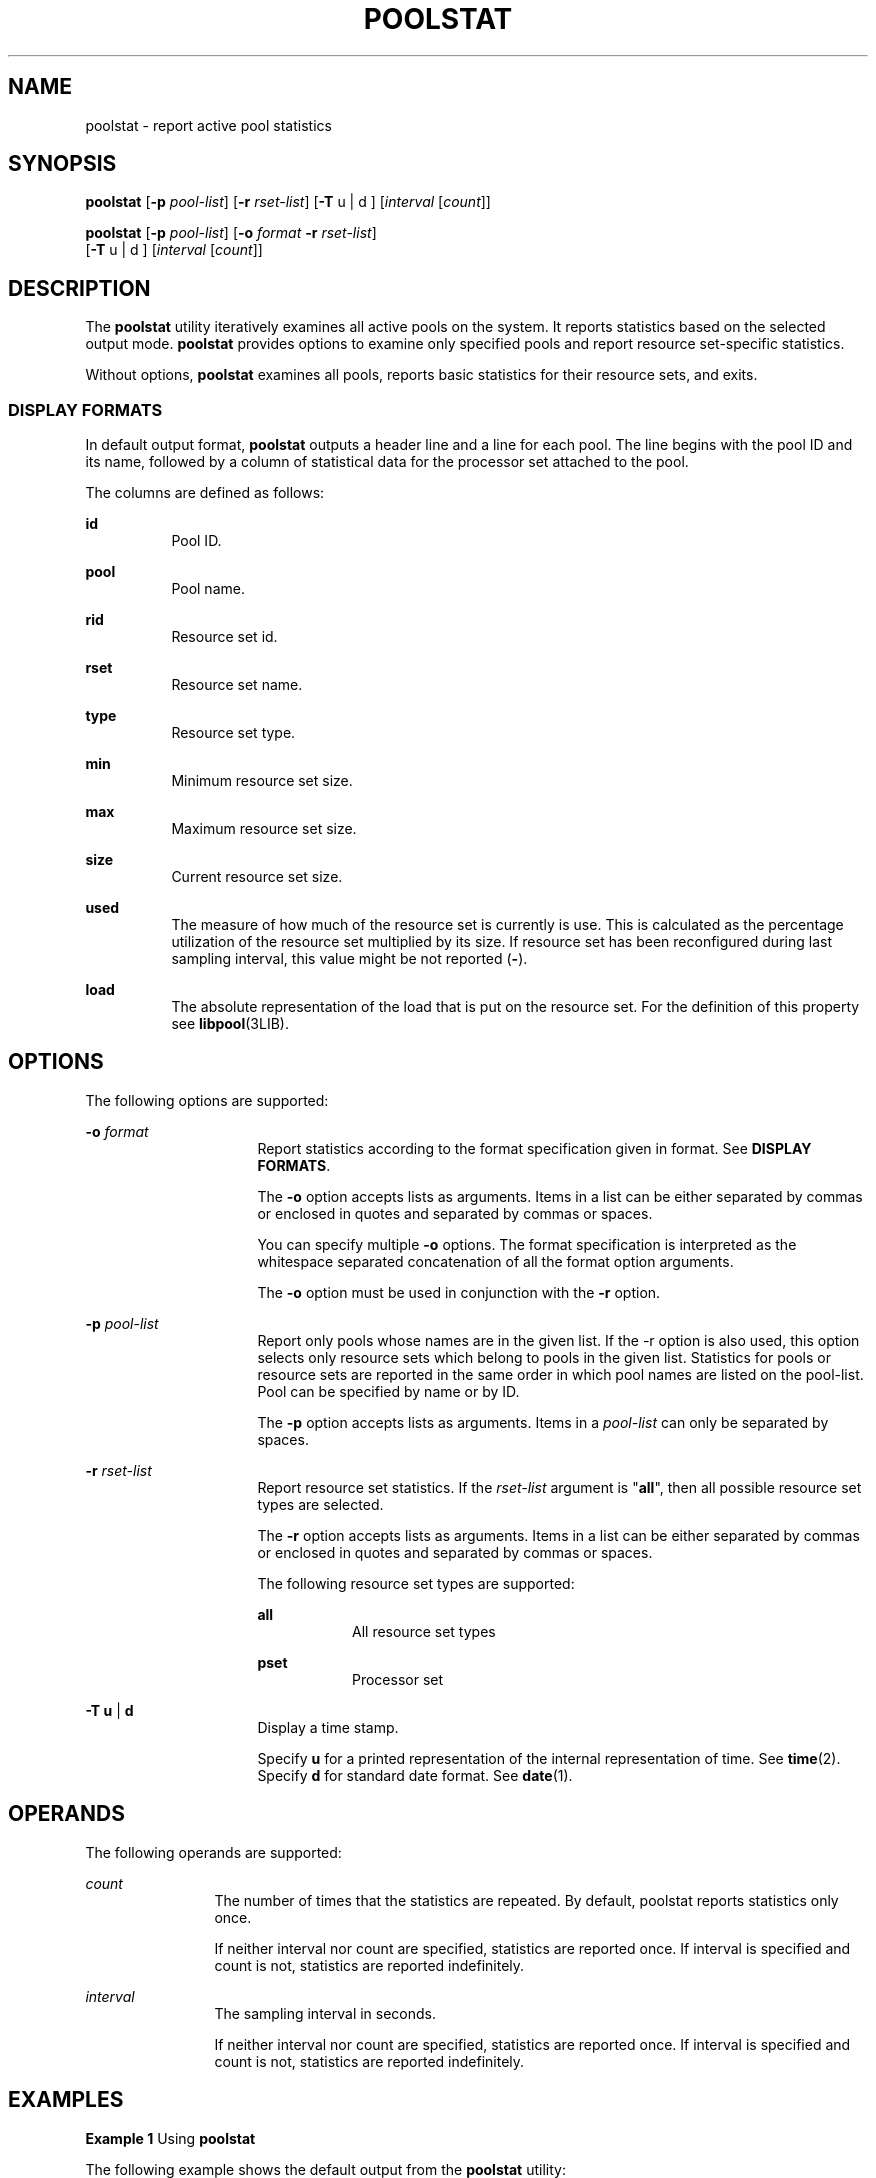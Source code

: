 '\" te
.\" Copyright (c) 2003, Sun Microsystems, Inc. All Rights Reserved.
.\" The contents of this file are subject to the terms of the Common Development and Distribution License (the "License").  You may not use this file except in compliance with the License. You can obtain a copy of the license at usr/src/OPENSOLARIS.LICENSE or http://www.opensolaris.org/os/licensing.
.\"  See the License for the specific language governing permissions and limitations under the License. When distributing Covered Code, include this CDDL HEADER in each file and include the License file at usr/src/OPENSOLARIS.LICENSE.  If applicable, add the following below this CDDL HEADER, with
.\" the fields enclosed by brackets "[]" replaced with your own identifying information: Portions Copyright [yyyy] [name of copyright owner]
.TH POOLSTAT 8 "Jun 16, 2009"
.SH NAME
poolstat \- report active pool statistics
.SH SYNOPSIS
.LP
.nf
\fBpoolstat\fR [\fB-p\fR \fIpool-list\fR] [\fB-r\fR \fIrset-list\fR] [\fB-T\fR u | d ] [\fIinterval\fR [\fIcount\fR]]
.fi

.LP
.nf
\fBpoolstat\fR [\fB-p\fR \fIpool-list\fR] [\fB-o\fR \fIformat\fR \fB-r\fR \fIrset-list\fR]
     [\fB-T\fR u | d ] [\fIinterval\fR [\fIcount\fR]]
.fi

.SH DESCRIPTION
.sp
.LP
The \fBpoolstat\fR utility iteratively examines all active pools on the system.
It reports statistics based on the selected output mode. \fBpoolstat\fR
provides options to examine only specified pools and report resource
set-specific statistics.
.sp
.LP
Without options, \fBpoolstat\fR examines all pools, reports basic statistics
for their resource sets, and exits.
.SS "DISPLAY FORMATS"
.sp
.LP
In default output format, \fBpoolstat\fR outputs a header line and a line for
each pool. The line begins with the pool ID and its name, followed by a column
of statistical data for the processor set attached to the pool.
.sp
.LP
The columns are defined as follows:
.sp
.ne 2
.na
\fB\fBid\fR\fR
.ad
.RS 8n
Pool ID.
.RE

.sp
.ne 2
.na
\fB\fBpool\fR\fR
.ad
.RS 8n
Pool name.
.RE

.sp
.ne 2
.na
\fB\fBrid\fR\fR
.ad
.RS 8n
Resource set id.
.RE

.sp
.ne 2
.na
\fB\fBrset\fR\fR
.ad
.RS 8n
Resource set name.
.RE

.sp
.ne 2
.na
\fB\fBtype\fR\fR
.ad
.RS 8n
Resource set type.
.RE

.sp
.ne 2
.na
\fB\fBmin\fR\fR
.ad
.RS 8n
Minimum resource set size.
.RE

.sp
.ne 2
.na
\fB\fBmax\fR\fR
.ad
.RS 8n
Maximum resource set size.
.RE

.sp
.ne 2
.na
\fB\fBsize\fR\fR
.ad
.RS 8n
Current resource set size.
.RE

.sp
.ne 2
.na
\fB\fBused\fR\fR
.ad
.RS 8n
The measure of how much of the resource set is currently is use. This is
calculated as the percentage utilization of the resource set multiplied by its
size. If resource set has been reconfigured during last sampling interval, this
value might be not reported (\fB-\fR).
.RE

.sp
.ne 2
.na
\fB\fBload\fR\fR
.ad
.RS 8n
The absolute representation of the load that is put on the resource set. For
the definition of this property see \fBlibpool\fR(3LIB).
.RE

.SH OPTIONS
.sp
.LP
The following options are supported:
.sp
.ne 2
.na
\fB\fB-o\fR \fIformat\fR\fR
.ad
.RS 16n
Report statistics according to the format specification given in format. See
\fBDISPLAY FORMATS\fR.
.sp
The \fB-o\fR option accepts lists as arguments. Items in a list can be either
separated by commas or enclosed in quotes and separated by commas or spaces.
.sp
You can specify multiple \fB-o\fR options. The format specification is
interpreted as the whitespace separated concatenation of all the format option
arguments.
.sp
The \fB-o\fR option must be used in conjunction with the \fB-r\fR option.
.RE

.sp
.ne 2
.na
\fB\fB-p\fR \fIpool-list\fR\fR
.ad
.RS 16n
Report only pools whose names are in the given list. If the -r option is also
used, this option selects only resource sets which belong to pools in the given
list. Statistics for pools or resource sets are reported in the same order in
which pool names are listed on the pool-list. Pool can be specified by name or
by ID.
.sp
The \fB-p\fR option accepts lists as arguments. Items in a \fIpool-list\fR can
only be separated by spaces.
.RE

.sp
.ne 2
.na
\fB\fB-r\fR \fIrset-list\fR\fR
.ad
.RS 16n
Report resource set statistics. If the \fIrset-list\fR argument is "\fBall\fR",
then all possible resource set types are selected.
.sp
The \fB-r\fR option accepts lists as arguments. Items in a list can be either
separated by commas or enclosed in quotes and separated by commas or spaces.
.sp
The following resource set types are supported:
.sp
.ne 2
.na
\fB\fBall\fR\fR
.ad
.RS 8n
All resource set types
.RE

.sp
.ne 2
.na
\fB\fBpset\fR\fR
.ad
.RS 8n
Processor set
.RE

.RE

.sp
.ne 2
.na
\fB\fB-T\fR \fBu\fR | \fBd\fR\fR
.ad
.RS 16n
Display a time stamp.
.sp
Specify \fBu\fR for a printed representation of the internal representation of
time. See \fBtime\fR(2). Specify \fBd\fR for standard date format. See
\fBdate\fR(1).
.RE

.SH OPERANDS
.sp
.LP
The following operands are supported:
.sp
.ne 2
.na
\fB\fIcount\fR\fR
.ad
.RS 12n
The number of times that the statistics are repeated. By default, poolstat
reports statistics only once.
.sp
If neither interval nor count are specified, statistics are reported once. If
interval is specified and count is not, statistics are reported indefinitely.
.RE

.sp
.ne 2
.na
\fB\fIinterval\fR\fR
.ad
.RS 12n
The sampling interval in seconds.
.sp
If neither interval nor count are specified, statistics are reported once. If
interval is specified and count is not, statistics are reported indefinitely.
.RE

.SH EXAMPLES
.LP
\fBExample 1 \fRUsing \fBpoolstat\fR
.sp
.LP
The following example shows the default output from the \fBpoolstat\fR utility:

.sp
.in +2
.nf
% poolstat
                         pset
  id pool           size used load
   0 pool_default      4  3.6  6.2
   1 pool_admin        4  3.3  8.4
.fi
.in -2
.sp

.LP
\fBExample 2 \fRReporting Resource Set Statistics
.sp
.LP
The following example reports resource set statistics.

.sp
.in +2
.nf

% poolstat -r pset
  id pool           type rid rset          min  max size used load
  0 pool_default    pset  -1 pset_default    1  65K    2  1.2  8.3
  1 pool_admin      pset   1 pset_admin      1    1    1  0.4  5.2
  2 pool_other      pset  -1 pset_default    1  65K    2  1.2  8.3
.fi
.in -2
.sp

.sp
.LP
Resource sets attached to multiple pools, as \fBpset_default\fR in the example
above, are listed multiple times, once for each pool.

.LP
\fBExample 3 \fRRestricting the Output to the List of Pools
.sp
.LP
The following example restricts the output to the list of pools

.sp
.in +2
.nf
% poolstat -p pool_default
                     pset
 id pool         size used load
 0 pool_default    8  5.3 10.3

% poolstat -p 'pool_admin pool_default'
                       pset
  id pool         size used load
  1 pool_admin      6  4.3  5.3
  0 pool_default    2  1.9  2.0

% poolstat -r all -p 'pool_admin pool_default'
  id pool            type rid rset          min  max size used load
  1 pool_admin      pset   1 pset_admin      1    1    1  0.9  2.3
  2 pool_default    pset  -1 pset_default    1  65K    2  2.0  2.0
.fi
.in -2
.sp

.LP
\fBExample 4 \fRCustomizing Output
.sp
.LP
The following example customizes output:

.sp
.in +2
.nf
% poolstat -r -o pool,rset,size,load
  pool            rset          size load
  pool_default    pset_default     4  4.5
  pool_admin      pset_admin       4  2.1
.fi
.in -2
.sp

.SH EXIT STATUS
.sp
.LP
The following exit values are returned:
.sp
.ne 2
.na
\fB\fB0\fR\fR
.ad
.RS 5n
Successful completion.
.RE

.sp
.ne 2
.na
\fB\fB1\fR\fR
.ad
.RS 5n
An error occurred.
.RE

.sp
.ne 2
.na
\fB\fB2\fR\fR
.ad
.RS 5n
Invalid command line options were specified.
.RE

.SH ATTRIBUTES
.sp
.LP
See \fBattributes\fR(5) for descriptions of the following attributes:
.sp

.sp
.TS
box;
c | c
l | l .
ATTRIBUTE TYPE	ATTRIBUTE VALUE
_
Stability	Evolving
.TE

.SH SEE ALSO
.sp
.LP
\fBlibpool\fR(3LIB), \fBattributes\fR(5)
.sp
.LP
\fI\fR
.SH NOTES
.sp
.LP
The system ids associated with resources can change after the system reboots or
the resource configuration is altered.
